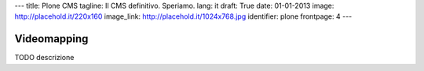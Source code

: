 ---
title: Plone CMS
tagline: Il CMS definitivo. Speriamo.
lang: it
draft: True
date: 01-01-2013
image: http://placehold.it/220x160
image_link: http://placehold.it/1024x768.jpg
identifier: plone
frontpage: 4
---

Videomapping
------------

TODO descrizione
